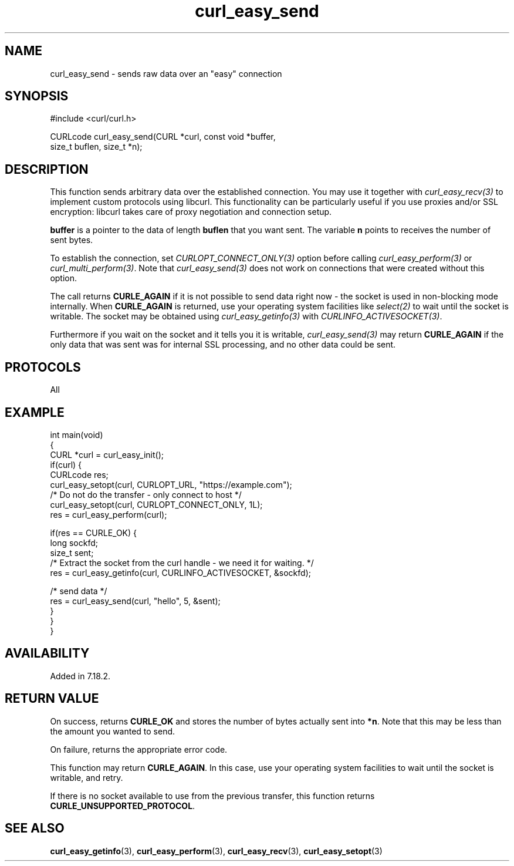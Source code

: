 .\" generated by cd2nroff 0.1 from curl_easy_send.md
.TH curl_easy_send 3 "2024-06-30" libcurl
.SH NAME
curl_easy_send \- sends raw data over an "easy" connection
.SH SYNOPSIS
.nf
#include <curl/curl.h>

CURLcode curl_easy_send(CURL *curl, const void *buffer,
                        size_t buflen, size_t *n);
.fi
.SH DESCRIPTION
This function sends arbitrary data over the established connection. You may
use it together with \fIcurl_easy_recv(3)\fP to implement custom protocols
using libcurl. This functionality can be particularly useful if you use
proxies and/or SSL encryption: libcurl takes care of proxy negotiation and
connection setup.

\fBbuffer\fP is a pointer to the data of length \fBbuflen\fP that you want
sent. The variable \fBn\fP points to receives the number of sent bytes.

To establish the connection, set \fICURLOPT_CONNECT_ONLY(3)\fP option before
calling \fIcurl_easy_perform(3)\fP or \fIcurl_multi_perform(3)\fP. Note that
\fIcurl_easy_send(3)\fP does not work on connections that were created without
this option.

The call returns \fBCURLE_AGAIN\fP if it is not possible to send data right now
- the socket is used in non\-blocking mode internally. When \fBCURLE_AGAIN\fP
is returned, use your operating system facilities like \fIselect(2)\fP to wait
until the socket is writable. The socket may be obtained using
\fIcurl_easy_getinfo(3)\fP with \fICURLINFO_ACTIVESOCKET(3)\fP.

Furthermore if you wait on the socket and it tells you it is writable,
\fIcurl_easy_send(3)\fP may return \fBCURLE_AGAIN\fP if the only data that was sent
was for internal SSL processing, and no other data could be sent.
.SH PROTOCOLS
All
.SH EXAMPLE
.nf
int main(void)
{
  CURL *curl = curl_easy_init();
  if(curl) {
    CURLcode res;
    curl_easy_setopt(curl, CURLOPT_URL, "https://example.com");
    /* Do not do the transfer - only connect to host */
    curl_easy_setopt(curl, CURLOPT_CONNECT_ONLY, 1L);
    res = curl_easy_perform(curl);

    if(res == CURLE_OK) {
      long sockfd;
      size_t sent;
      /* Extract the socket from the curl handle - we need it for waiting. */
      res = curl_easy_getinfo(curl, CURLINFO_ACTIVESOCKET, &sockfd);

      /* send data */
      res = curl_easy_send(curl, "hello", 5, &sent);
    }
  }
}
.fi
.SH AVAILABILITY
Added in 7.18.2.
.SH RETURN VALUE
On success, returns \fBCURLE_OK\fP and stores the number of bytes actually
sent into \fB*n\fP. Note that this may be less than the amount you wanted to
send.

On failure, returns the appropriate error code.

This function may return \fBCURLE_AGAIN\fP. In this case, use your operating
system facilities to wait until the socket is writable, and retry.

If there is no socket available to use from the previous transfer, this function
returns \fBCURLE_UNSUPPORTED_PROTOCOL\fP.
.SH SEE ALSO
.BR curl_easy_getinfo (3),
.BR curl_easy_perform (3),
.BR curl_easy_recv (3),
.BR curl_easy_setopt (3)
